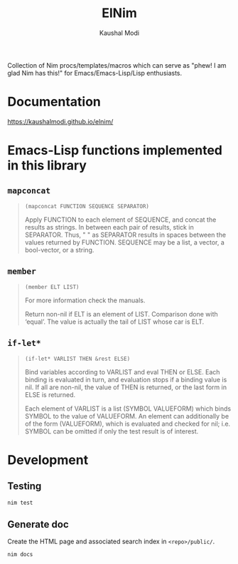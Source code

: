 #+title: ElNim
#+author: Kaushal Modi

Collection of Nim procs/templates/macros which can serve as "phew! I
am glad Nim has this!" for Emacs/Emacs-Lisp/Lisp enthusiasts.

* Documentation
[[https://kaushalmodi.github.io/elnim/]]
* Emacs-Lisp functions implemented in this library
** ~mapconcat~
#+begin_quote
~(mapconcat FUNCTION SEQUENCE SEPARATOR)~

Apply FUNCTION to each element of SEQUENCE, and concat the results as strings.
In between each pair of results, stick in SEPARATOR.  Thus, " " as
SEPARATOR results in spaces between the values returned by FUNCTION.
SEQUENCE may be a list, a vector, a bool-vector, or a string.
#+end_quote
** ~member~
#+begin_quote
~(member ELT LIST)~

For more information check the manuals.

Return non-nil if ELT is an element of LIST.  Comparison done with ‘equal’.
The value is actually the tail of LIST whose car is ELT.
#+end_quote
** ~if-let*~
#+begin_quote
~(if-let* VARLIST THEN &rest ELSE)~

Bind variables according to VARLIST and eval THEN or ELSE.
Each binding is evaluated in turn, and evaluation stops if a
binding value is nil.  If all are non-nil, the value of THEN is
returned, or the last form in ELSE is returned.

Each element of VARLIST is a list (SYMBOL VALUEFORM) which binds
SYMBOL to the value of VALUEFORM.  An element can additionally
be of the form (VALUEFORM), which is evaluated and checked for
nil; i.e. SYMBOL can be omitted if only the test result is of
interest.
#+end_quote
* Development
** Testing
#+begin_example
nim test
#+end_example
** Generate doc
Create the HTML page and associated search index in ~<repo>/public/~.
#+begin_example
nim docs
#+end_example
